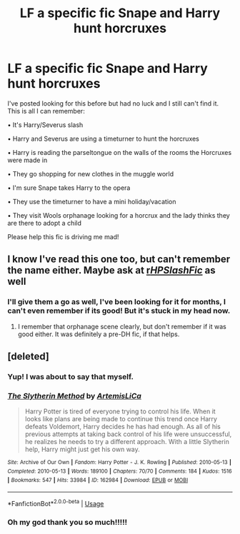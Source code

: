 #+TITLE: LF a specific fic Snape and Harry hunt horcruxes

* LF a specific fic Snape and Harry hunt horcruxes
:PROPERTIES:
:Author: jadey86a
:Score: 5
:DateUnix: 1565455693.0
:DateShort: 2019-Aug-10
:FlairText: What's That Fic?
:END:
I've posted looking for this before but had no luck and I still can't find it. This is all I can remember:

• It's Harry/Severus slash

• Harry and Severus are using a timeturner to hunt the horcruxes

• Harry is reading the parseltongue on the walls of the rooms the Horcruxes were made in

• They go shopping for new clothes in the muggle world

• I'm sure Snape takes Harry to the opera

• They use the timeturner to have a mini holiday/vacation

• They visit Wools orphanage looking for a horcrux and the lady thinks they are there to adopt a child

Please help this fic is driving me mad!


** I know I've read this one too, but can't remember the name either. Maybe ask at [[/r/HPSlashFic/][r/HPSlashFic/]] as well
:PROPERTIES:
:Author: neymovirne
:Score: 4
:DateUnix: 1565457727.0
:DateShort: 2019-Aug-10
:END:

*** I'll give them a go as well, I've been looking for it for months, I can't even remember if its good! But it's stuck in my head now.
:PROPERTIES:
:Author: jadey86a
:Score: 2
:DateUnix: 1565457860.0
:DateShort: 2019-Aug-10
:END:

**** I remember that orphanage scene clearly, but don't remember if it was good either. It was definitely a pre-DH fic, if that helps.
:PROPERTIES:
:Author: neymovirne
:Score: 3
:DateUnix: 1565458371.0
:DateShort: 2019-Aug-10
:END:


** [deleted]
:PROPERTIES:
:Score: 3
:DateUnix: 1565482218.0
:DateShort: 2019-Aug-11
:END:

*** Yup! I was about to say that myself.
:PROPERTIES:
:Author: Sakemori
:Score: 3
:DateUnix: 1565507184.0
:DateShort: 2019-Aug-11
:END:


*** [[https://archiveofourown.org/works/162984][*/The Slytherin Method/*]] by [[https://www.archiveofourown.org/users/ArtemisLiCa/pseuds/ArtemisLiCa][/ArtemisLiCa/]]

#+begin_quote
  Harry Potter is tired of everyone trying to control his life. When it looks like plans are being made to continue this trend once Harry defeats Voldemort, Harry decides he has had enough. As all of his previous attempts at taking back control of his life were unsuccessful, he realizes he needs to try a different approach. With a little Slytherin help, Harry might just get his own way.
#+end_quote

^{/Site/:} ^{Archive} ^{of} ^{Our} ^{Own} ^{*|*} ^{/Fandom/:} ^{Harry} ^{Potter} ^{-} ^{J.} ^{K.} ^{Rowling} ^{*|*} ^{/Published/:} ^{2010-05-13} ^{*|*} ^{/Completed/:} ^{2010-05-13} ^{*|*} ^{/Words/:} ^{189100} ^{*|*} ^{/Chapters/:} ^{70/70} ^{*|*} ^{/Comments/:} ^{184} ^{*|*} ^{/Kudos/:} ^{1516} ^{*|*} ^{/Bookmarks/:} ^{547} ^{*|*} ^{/Hits/:} ^{33984} ^{*|*} ^{/ID/:} ^{162984} ^{*|*} ^{/Download/:} ^{[[https://archiveofourown.org/downloads/162984/The%20Slytherin%20Method.epub?updated_at=1524218048][EPUB]]} ^{or} ^{[[https://archiveofourown.org/downloads/162984/The%20Slytherin%20Method.mobi?updated_at=1524218048][MOBI]]}

--------------

*FanfictionBot*^{2.0.0-beta} | [[https://github.com/tusing/reddit-ffn-bot/wiki/Usage][Usage]]
:PROPERTIES:
:Author: FanfictionBot
:Score: 2
:DateUnix: 1565482239.0
:DateShort: 2019-Aug-11
:END:


*** Oh my god thank you so much!!!!!
:PROPERTIES:
:Author: jadey86a
:Score: 2
:DateUnix: 1565560927.0
:DateShort: 2019-Aug-12
:END:
